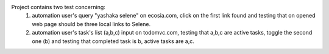 Project contains two test concerning:
    1) automation user's query "yashaka selene" on ecosia.com, click on the first link found and testing that on opened web page should be three local links to Selene.
    2) automation user's task's list (a,b,c) input on todomvc.com, testing that a,b,c are active tasks, toggle the second one (b) and testing that completed task is b, active tasks are a,c.